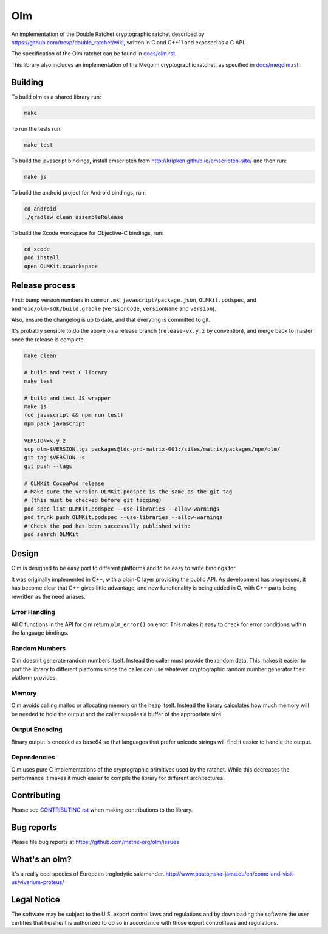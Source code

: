 Olm
===

An implementation of the Double Ratchet cryptographic ratchet described by
https://github.com/trevp/double_ratchet/wiki, written in C and C++11 and
exposed as a C API.

The specification of the Olm ratchet can be found in `<docs/olm.rst>`_.

This library also includes an implementation of the Megolm cryptographic
ratchet, as specified in `<docs/megolm.rst>`_.

Building
--------

To build olm as a shared library run:

.. code:: bash

    make

To run the tests run:

.. code:: bash

    make test

To build the javascript bindings, install emscripten from http://kripken.github.io/emscripten-site/ and then run:

.. code:: bash

    make js

To build the android project for Android bindings, run:

.. code:: bash

    cd android
    ./gradlew clean assembleRelease

To build the Xcode workspace for Objective-C bindings, run:

.. code:: bash

    cd xcode
    pod install
    open OLMKit.xcworkspace

Release process
---------------

First: bump version numbers in ``common.mk``, ``javascript/package.json``,
``OLMKit.podspec``, and ``android/olm-sdk/build.gradle`` (``versionCode``,
``versionName`` and ``version``).

Also, ensure the changelog is up to date, and that everyting is committed to
git.

It's probably sensible to do the above on a release branch (``release-vx.y.z``
by convention), and merge back to master once the release is complete.

.. code:: bash

    make clean

    # build and test C library
    make test

    # build and test JS wrapper
    make js
    (cd javascript && npm run test)
    npm pack javascript

    VERSION=x.y.z
    scp olm-$VERSION.tgz packages@ldc-prd-matrix-001:/sites/matrix/packages/npm/olm/
    git tag $VERSION -s
    git push --tags

    # OLMKit CocoaPod release
    # Make sure the version OLMKit.podspec is the same as the git tag
    # (this must be checked before git tagging)
    pod spec lint OLMKit.podspec --use-libraries --allow-warnings
    pod trunk push OLMKit.podspec --use-libraries --allow-warnings
    # Check the pod has been successully published with:
    pod search OLMKit


Design
------

Olm is designed to be easy port to different platforms and to be easy
to write bindings for.

It was originally implemented in C++, with a plain-C layer providing the public
API. As development has progressed, it has become clear that C++ gives little
advantage, and new functionality is being added in C, with C++ parts being
rewritten as the need ariases.

Error Handling
~~~~~~~~~~~~~~

All C functions in the API for olm return ``olm_error()`` on error.
This makes it easy to check for error conditions within the language bindings.

Random Numbers
~~~~~~~~~~~~~~

Olm doesn't generate random numbers itself. Instead the caller must
provide the random data. This makes it easier to port the library to different
platforms since the caller can use whatever cryptographic random number
generator their platform provides.

Memory
~~~~~~

Olm avoids calling malloc or allocating memory on the heap itself.
Instead the library calculates how much memory will be needed to hold the
output and the caller supplies a buffer of the appropriate size.

Output Encoding
~~~~~~~~~~~~~~~

Binary output is encoded as base64 so that languages that prefer unicode
strings will find it easier to handle the output.

Dependencies
~~~~~~~~~~~~

Olm uses pure C implementations of the cryptographic primitives used by
the ratchet. While this decreases the performance it makes it much easier
to compile the library for different architectures.

Contributing
------------
Please see `<CONTRIBUTING.rst>`_ when making contributions to the library.

Bug reports
-----------
Please file bug reports at https://github.com/matrix-org/olm/issues

What's an olm?
--------------

It's a really cool species of European troglodytic salamander.
http://www.postojnska-jama.eu/en/come-and-visit-us/vivarium-proteus/

Legal Notice
------------

The software may be subject to the U.S. export control laws and regulations
and by downloading the software the user certifies that he/she/it is
authorized to do so in accordance with those export control laws and
regulations.
